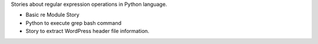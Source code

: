 Stories about regular expression operations in Python language.

- Basic re Module Story
- Python to execute grep bash command
- Story to extract WordPress header file information.
